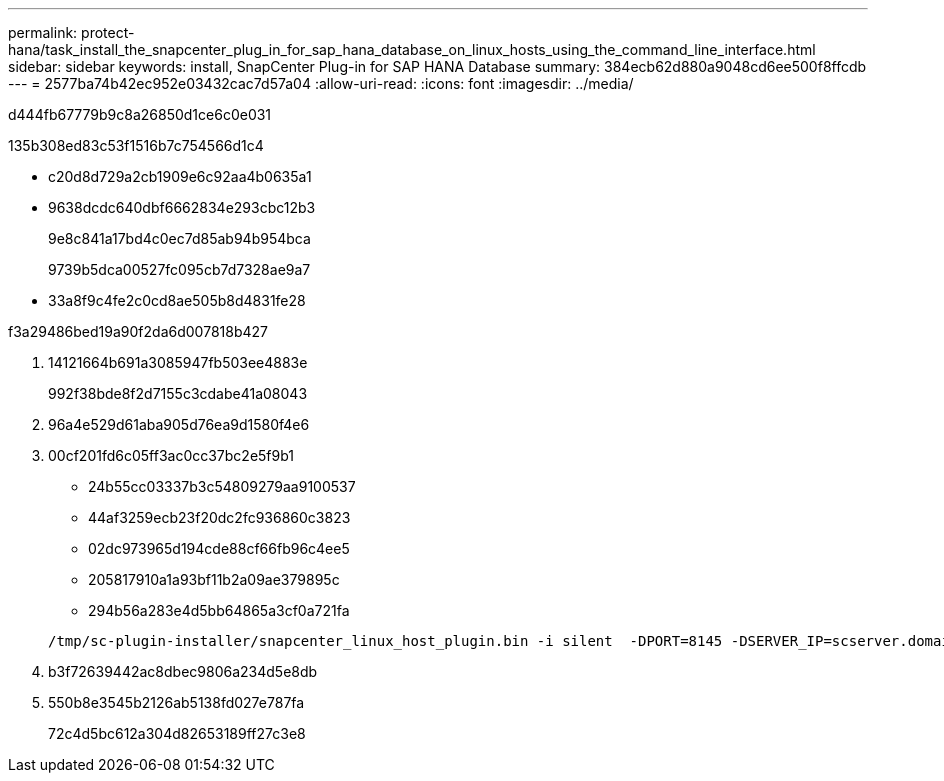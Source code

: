 ---
permalink: protect-hana/task_install_the_snapcenter_plug_in_for_sap_hana_database_on_linux_hosts_using_the_command_line_interface.html 
sidebar: sidebar 
keywords: install, SnapCenter Plug-in for SAP HANA Database 
summary: 384ecb62d880a9048cd6ee500f8ffcdb 
---
= 2577ba74b42ec952e03432cac7d57a04
:allow-uri-read: 
:icons: font
:imagesdir: ../media/


[role="lead"]
d444fb67779b9c8a26850d1ce6c0e031

.135b308ed83c53f1516b7c754566d1c4
* c20d8d729a2cb1909e6c92aa4b0635a1
* 9638dcdc640dbf6662834e293cbc12b3
+
9e8c841a17bd4c0ec7d85ab94b954bca

+
9739b5dca00527fc095cb7d7328ae9a7

* 33a8f9c4fe2c0cd8ae505b8d4831fe28


.f3a29486bed19a90f2da6d007818b427
. 14121664b691a3085947fb503ee4883e
+
992f38bde8f2d7155c3cdabe41a08043

. 96a4e529d61aba905d76ea9d1580f4e6
. 00cf201fd6c05ff3ac0cc37bc2e5f9b1
+
** 24b55cc03337b3c54809279aa9100537
** 44af3259ecb23f20dc2fc936860c3823
** 02dc973965d194cde88cf66fb96c4ee5
** 205817910a1a93bf11b2a09ae379895c
** 294b56a283e4d5bb64865a3cf0a721fa


+
[listing]
----
/tmp/sc-plugin-installer/snapcenter_linux_host_plugin.bin -i silent  -DPORT=8145 -DSERVER_IP=scserver.domain.com -DSERVER_HTTPS_PORT=8146 -DUSER_INSTALL_DIR=/opt -DINSTALL_LOG_NAME=SnapCenter_Linux_Host_Plugin_Install_2.log -DCHOSEN_FEATURE_LIST=CUSTOM
----
. b3f72639442ac8dbec9806a234d5e8db
. 550b8e3545b2126ab5138fd027e787fa
+
72c4d5bc612a304d82653189ff27c3e8



